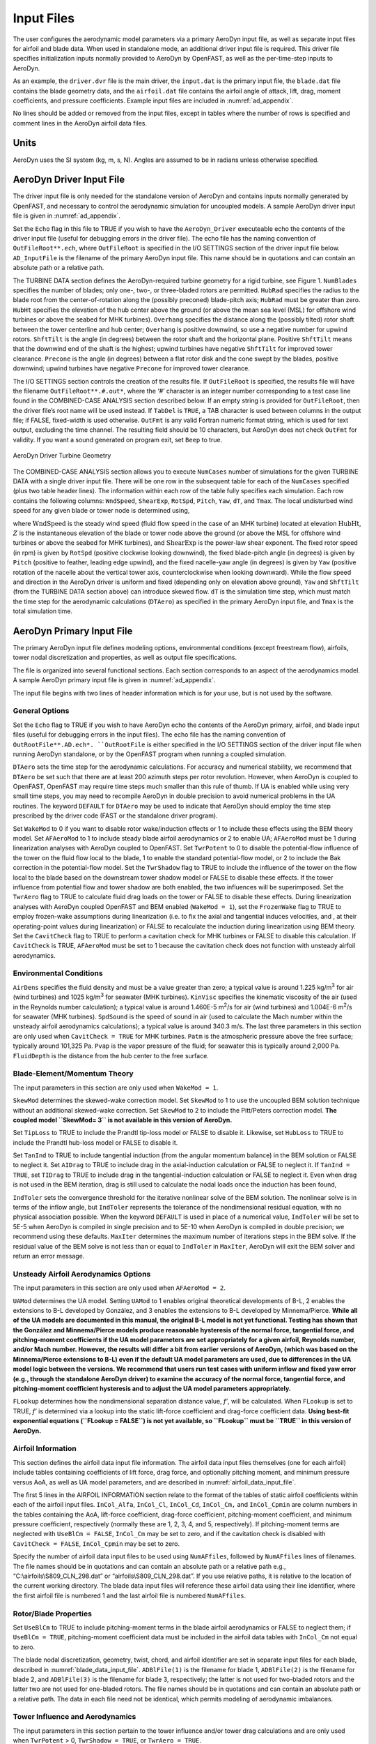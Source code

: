 .. _ad_input:

Input Files
===========

The user configures the aerodynamic model parameters via a primary
AeroDyn input file, as well as separate input files for airfoil and
blade data. When used in standalone mode, an additional driver input
file is required. This driver file specifies initialization inputs
normally provided to AeroDyn by OpenFAST, as well as the per-time-step
inputs to AeroDyn.

As an example,  the ``driver.dvr`` file is the main driver, the ``input.dat`` is the primary input file, the ``blade.dat`` file contains the blade
geometry data, and the ``airfoil.dat`` file contains the airfoil
angle of attack, lift, drag, moment coefficients, and pressure
coefficients.  Example input files are included in :numref:`ad_appendix`.

No lines should be added or removed from the input files, except in
tables where the number of rows is specified and comment lines in the
AeroDyn airfoil data files.

Units
-----

AeroDyn uses the SI system (kg, m, s, N). Angles are assumed to be in
radians unless otherwise specified.

AeroDyn Driver Input File
-------------------------

The driver input file is only needed for the standalone version of
AeroDyn and contains inputs normally generated by OpenFAST, and necessary to
control the aerodynamic simulation for uncoupled models. A sample
AeroDyn driver input file is given in 
:numref:`ad_appendix`.

Set the ``Echo`` flag in this file to TRUE if you wish to have the
``AeroDyn_Driver`` executeable echo the contents of the driver input file (useful
for debugging errors in the driver file). The echo file has the naming
convention of ``OutFileRoot**.ech``, where ``OutFileRoot`` is
specified in the I/O SETTINGS section of the driver input file below.
``AD_InputFile`` is the filename of the primary AeroDyn input file.
This name should be in quotations and can contain an absolute path or a
relative path.

The TURBINE DATA section defines the AeroDyn-required turbine geometry
for a rigid turbine, see Figure 1. ``NumBlades`` specifies the number
of blades; only one-, two-, or three-bladed rotors are permitted.
``HubRad`` specifies the radius to the blade root from the
center-of-rotation along the (possibly preconed) blade-pitch axis;
``HubRad`` must be greater than zero. ``HubHt`` specifies the
elevation of the hub center above the ground (or above the mean sea
level (MSL) for offshore wind turbines or above the seabed for MHK
turbines). ``Overhang`` specifies the distance along the (possibly
tilted) rotor shaft between the tower centerline and hub center;
``Overhang`` is positive downwind, so use a negative number for upwind
rotors. ``ShftTilt`` is the angle (in degrees) between the rotor shaft
and the horizontal plane. Positive ``ShftTilt`` means that the
downwind end of the shaft is the highest; upwind turbines have negative
``ShftTilt`` for improved tower clearance. ``Precone`` is the angle
(in degrees) between a flat rotor disk and the cone swept by the blades,
positive downwind; upwind turbines have negative ``Precone`` for
improved tower clearance.

The I/O SETTINGS section controls the creation of the results file. If
``OutFileRoot`` is specified, the results file will have the filename
``OutFileRoot**.#.out*``, where the ‘\ *#*\ ’ character is an integer
number corresponding to a test case line found in the COMBINED-CASE
ANALYSIS section described below. If an empty string is provided for
``OutFileRoot``, then the driver file’s root name will be used
instead. If ``TabDel`` is ``TRUE``, a TAB character is used between
columns in the output file; if FALSE, fixed-width is used otherwise.
``OutFmt`` is any valid Fortran numeric format string, which is used
for text output, excluding the time channel. The resulting field should
be 10 characters, but AeroDyn does not check ``OutFmt`` for validity.
If you want a sound generated on program exit, set ``Beep`` to true.

.. figure:: figs/ad_driver_geom.png
   :width: 60%
   :align: center

   AeroDyn Driver Turbine Geometry

The COMBINED-CASE ANALYSIS section allows you to execute ``NumCases``
number of simulations for the given TURBINE DATA with a single driver
input file. There will be one row in the subsequent table for each of
the ``NumCases`` specified (plus two table header lines). The
information within each row of the table fully specifies each
simulation. Each row contains the following columns: ``WndSpeed``,
``ShearExp``, ``RotSpd``, ``Pitch``, ``Yaw``, ``dT``, and
``Tmax``. The local undisturbed wind speed for any given blade or
tower node is determined using,

.. math::
   :label: windspeed

   U(Z) = \mathrm{WndSpeed} \times \left( \frac{Z}{\mathrm{HubHt}} \right)^\mathrm{ShearExp}

where :math:`\mathrm{WndSpeed}` is the steady wind speed (fluid flow speed in the
case of an MHK turbine) located at elevation :math:`\mathrm{HubHt}`, :math:`Z` is the
instantaneous elevation of the blade or tower node above the ground (or
above the MSL for offshore wind turbines or above the seabed for MHK
turbines), and :math:`\mathrm{ShearExp}` is the power-law shear exponent. The fixed
rotor speed (in rpm) is given by ``RotSpd`` (positive clockwise
looking downwind), the fixed blade-pitch angle (in degrees) is given by
``Pitch`` (positive to feather, leading edge upwind), and the fixed
nacelle-yaw angle (in degrees) is given by ``Yaw`` (positive rotation
of the nacelle about the vertical tower axis, counterclockwise when
looking downward). While the flow speed and direction in the AeroDyn
driver is uniform and fixed (depending only on elevation above ground),
``Yaw`` and ``ShftTilt`` (from the TURBINE DATA section above) can
introduce skewed flow. ``dT`` is the simulation time step, which must
match the time step for the aerodynamic calculations (``DTAero``) as
specified in the primary AeroDyn input file, and ``Tmax`` is the total
simulation time.

AeroDyn Primary Input File
--------------------------
 
The primary AeroDyn input file defines modeling options, environmental
conditions (except freestream flow), airfoils, tower nodal
discretization and properties, as well as output file specifications.

The file is organized into several functional sections. Each section
corresponds to an aspect of the aerodynamics model. A sample AeroDyn
primary input file is given in 
:numref:`ad_appendix`.

The input file begins with two lines of header information which is for
your use, but is not used by the software.

General Options
~~~~~~~~~~~~~~~

Set the ``Echo`` flag to TRUE if you wish to have AeroDyn echo the
contents of the AeroDyn primary, airfoil, and blade input files (useful
for debugging errors in the input files). The echo file has the naming
convention of ``OutRootFile**.AD.ech*. ``OutRootFile`` is either
specified in the I/O SETTINGS section of the driver input file when
running AeroDyn standalone, or by the OpenFAST program when running a
coupled simulation.

``DTAero`` sets the time step for the aerodynamic calculations. For
accuracy and numerical stability, we recommend that ``DTAero`` be set
such that there are at least 200 azimuth steps per rotor revolution.
However, when AeroDyn is coupled to OpenFAST, OpenFAST may require time steps
much smaller than this rule of thumb. If UA is enabled while using very
small time steps, you may need to recompile AeroDyn in double precision
to avoid numerical problems in the UA routines. The keyword ``DEFAULT``
for ``DTAero`` may be used to indicate that AeroDyn should employ the
time step prescribed by the driver code (FAST or the standalone driver
program).

Set ``WakeMod`` to 0 if you want to disable rotor wake/induction
effects or 1 to include these effects using the BEM theory model. Set
``AFAeroMod`` to 1 to include steady blade airfoil aerodynamics or 2
to enable UA; ``AFAeroMod`` must be 1 during linearization analyses
with AeroDyn coupled to OpenFAST. Set ``TwrPotent`` to 0 to disable the
potential-flow influence of the tower on the fluid flow local to the
blade, 1 to enable the standard potential-flow model, or 2 to include
the Bak correction in the potential-flow model. Set the ``TwrShadow``
flag to TRUE to include the influence of the tower on the flow local to
the blade based on the downstream tower shadow model or FALSE to disable
these effects. If the tower influence from potential flow and tower
shadow are both enabled, the two influences will be superimposed. Set
the ``TwrAero`` flag to TRUE to calculate fluid drag loads on the
tower or FALSE to disable these effects. During linearization analyses
with AeroDyn coupled OpenFAST and BEM enabled (``WakeMod = 1``), set the
``FrozenWake`` flag to TRUE to employ frozen-wake assumptions during
linearization (i.e. to fix the axial and tangential induces velocities,
and , at their operating-point values during linearization) or FALSE to
recalculate the induction during linearization using BEM theory. Set the
``CavitCheck`` flag to TRUE to perform a cavitation check for MHK
turbines or FALSE to disable this calculation. If ``CavitCheck`` is
TRUE, ``AFAeroMod`` must be set to 1 because the cavitation check does
not function with unsteady airfoil aerodynamics.

Environmental Conditions
~~~~~~~~~~~~~~~~~~~~~~~~

``AirDens`` specifies the fluid density and must be a value greater
than zero; a typical value is around 1.225 kg/m\ :sup:`3` for air (wind
turbines) and 1025 kg/m\ :sup:`3` for seawater (MHK turbines).
``KinVisc`` specifies the kinematic viscosity of the air (used in the
Reynolds number calculation); a typical value is around 1.460E-5
m\ :sup:`2`/s for air (wind turbines) and 1.004E-6 m\ :sup:`2`/s for
seawater (MHK turbines). ``SpdSound`` is the speed of sound in air
(used to calculate the Mach number within the unsteady airfoil
aerodynamics calculations); a typical value is around 340.3 m/s. The
last three parameters in this section are only used when
``CavitCheck = TRUE`` for MHK turbines. ``Patm`` is the atmospheric
pressure above the free surface; typically around 101,325 Pa. ``Pvap``
is the vapor pressure of the fluid; for seawater this is typically
around 2,000 Pa. ``FluidDepth`` is the distance from the hub center to
the free surface.

Blade-Element/Momentum Theory
~~~~~~~~~~~~~~~~~~~~~~~~~~~~~

The input parameters in this section are only used when ``WakeMod =
1``.

``SkewMod`` determines the skewed-wake correction model. Set
``SkewMod`` to 1 to use the uncoupled BEM solution technique without
an additional skewed-wake correction. Set ``SkewMod`` to 2 to include
the Pitt/Peters correction model. **The coupled model ``SkewMod=
3`` is not available in this version of AeroDyn.**

Set ``TipLoss`` to TRUE to include the Prandtl tip-loss model or FALSE
to disable it. Likewise, set ``HubLoss`` to TRUE to include the
Prandtl hub-loss model or FALSE to disable it.

Set ``TanInd`` to TRUE to include tangential induction (from the
angular momentum balance) in the BEM solution or FALSE to neglect it.
Set ``AIDrag`` to TRUE to include drag in the axial-induction
calculation or FALSE to neglect it. If ``TanInd = TRUE``, set
``TIDrag`` to TRUE to include drag in the tangential-induction
calculation or FALSE to neglect it. Even when drag is not used in the
BEM iteration, drag is still used to calculate the nodal loads once the
induction has been found,

``IndToler`` sets the convergence threshold for the iterative
nonlinear solve of the BEM solution. The nonlinear solve is in terms of
the inflow angle, but ``IndToler`` represents the tolerance of the
nondimensional residual equation, with no physical association possible.
When the keyword ``DEFAULT`` is used in place of a numerical value,
``IndToler`` will be set to 5E-5 when AeroDyn is compiled in single
precision and to 5E-10 when AeroDyn is compiled in double precision; we
recommend using these defaults. ``MaxIter`` determines the maximum
number of iterations steps in the BEM solve. If the residual value of
the BEM solve is not less than or equal to ``IndToler`` in
``MaxIter``, AeroDyn will exit the BEM solver and return an error
message.

Unsteady Airfoil Aerodynamics Options
~~~~~~~~~~~~~~~~~~~~~~~~~~~~~~~~~~~~~

The input parameters in this section are only used when ``AFAeroMod
= 2``.

``UAMod`` determines the UA model. Setting ``UAMod`` to 1 enables
original theoretical developments of B-L, 2 enables the extensions to
B-L developed by González, and 3 enables the extensions to B-L developed
by Minnema/Pierce. **While all of the UA models are documented in this
manual, the original B-L model is not yet functional. Testing has shown
that the González and Minnema/Pierce models produce reasonable
hysteresis of the normal force, tangential force, and pitching-moment
coefficients if the UA model parameters are set appropriately for a
given airfoil, Reynolds number, and/or Mach number. However, the
results will differ a bit from earlier versions of AeroDyn, (which was
based on the Minnema/Pierce extensions to B-L) even if the default UA
model parameters are used, due to differences in the UA model logic
between the versions. We recommend that users run test cases with
uniform inflow and fixed yaw error (e.g., through the standalone AeroDyn
driver) to examine the accuracy of the normal force, tangential force,
and pitching-moment coefficient hysteresis and to adjust the UA model
parameters appropriately.**

``FLookup`` determines how the nondimensional separation distance
value, *f’*, will be calculated. When ``FLookup`` is set to TRUE, *f’*
is determined via a lookup into the static lift-force coefficient and
drag-force coefficient data. **Using best-fit exponential equations
(``FLookup = FALSE``) is not yet available, so ``FLookup`` must be
``TRUE`` in this version of AeroDyn.**


.. _airfoil_information:

Airfoil Information
~~~~~~~~~~~~~~~~~~~

This section defines the airfoil data input file information. The
airfoil data input files themselves (one for each airfoil) include
tables containing coefficients of lift force, drag force, and optionally
pitching moment, and minimum pressure versus AoA, as well as UA model
parameters, and are described in :numref:`airfoil_data_input_file`.

The first 5 lines in the AIRFOIL INFORMATION section relate to the
format of the tables of static airfoil coefficients within each of the
airfoil input files. ``InCol_Alfa``, ``InCol_Cl``,
``InCol_Cd``, ``InCol_Cm,`` and ``InCol_Cpmin`` are column
numbers in the tables containing the AoA, lift-force coefficient,
drag-force coefficient, pitching-moment coefficient, and minimum
pressure coefficient, respectively (normally these are 1, 2, 3, 4, and
5, respectively). If pitching-moment terms are neglected with
``UseBlCm = FALSE``, ``InCol_Cm`` may be set to zero, and if the
cavitation check is disabled with ``CavitCheck = FALSE``,
``InCol_Cpmin`` may be set to zero.

Specify the number of airfoil data input files to be used using
``NumAFfiles``, followed by ``NumAFfiles`` lines of filenames. The
file names should be in quotations and can contain an absolute path or a
relative path e.g., “C:\\airfoils\\S809_CLN_298.dat” or
“airfoils\\S809_CLN_298.dat”. If you use relative paths, it is
relative to the location of the current working directory. The blade
data input files will reference these airfoil data using their line
identifier, where the first airfoil file is numbered 1 and the last
airfoil file is numbered ``NumAFfiles``.

Rotor/Blade Properties
~~~~~~~~~~~~~~~~~~~~~~

Set ``UseBlCm`` to TRUE to include pitching-moment terms in the blade
airfoil aerodynamics or FALSE to neglect them; if ``UseBlCm = TRUE``,
pitching-moment coefficient data must be included in the airfoil data
tables with ``InCol_Cm`` not equal to zero.

The blade nodal discretization, geometry, twist, chord, and airfoil
identifier are set in separate input files for each blade, described in
:numref:`blade_data_input_file`. ``ADBlFile(1)`` is the filename for blade 1,
``ADBlFile(2)`` is the filename for blade 2, and ``ADBlFile(3)`` is
the filename for blade 3, respectively; the latter is not used for
two-bladed rotors and the latter two are not used for one-bladed rotors.
The file names should be in quotations and can contain an absolute path
or a relative path. The data in each file need not be identical, which
permits modeling of aerodynamic imbalances.

Tower Influence and Aerodynamics
~~~~~~~~~~~~~~~~~~~~~~~~~~~~~~~~

The input parameters in this section pertain to the tower influence
and/or tower drag calculations and are only used when ``TwrPotent`` >
0, ``TwrShadow = TRUE``, or ``TwrAero = TRUE``.

``NumTwrNds`` is the user-specified number of tower analysis nodes and
determines the number of rows in the subsequent table (after two table
header lines). ``NumTwrNds`` must be greater than or equal to two; the
higher the number, the finer the resolution and longer the computational
time; we recommend that ``NumTwrNds`` be between 10 and 20 to balance
accuracy with computational expense. For each node, ``TwrElev``
specifies the local elevation of the tower node above ground (or above
MSL for offshore wind turbines or above the seabed for MHK turbines),
``TwrDiam`` specifies the local tower diameter, and ``TwrCd``
specifies the local tower drag-force coefficient. ``TwrElev`` must be
entered in monotonically increasing order—from the lowest (tower-base)
to the highest (tower-top) elevation. See Figure 2.

Outputs
~~~~~~~

Specifying ``SumPrint`` to TRUE causes AeroDyn to generate a summary
file with name ``OutFileRoot**.AD.sum*. ``OutFileRoot`` is either
specified in the I/O SETTINGS section of the driver input file when
running AeroDyn standalone, or by the OpenFAST program when running a
coupled simulation. See section 5.2 for summary file details.

AeroDyn can output aerodynamic and kinematic quantities at up to nine
nodes along the tower and up to nine nodes along each blade.
``NBlOuts`` specifies the number of blade nodes that output is
requested for (0 to 9) and ``BlOutNd`` on the next line is a list
``NBlOuts`` long of node numbers between 1 and ``NumBlNds``
(corresponding to a row number in the blade analysis node table in the
blade data input files), separated by any combination of commas,
semicolons, spaces, and/or tabs. All blades have the same output node
numbers. ``NTwOuts`` specifies the number of tower nodes that output
is requested for (0 to 9) and ``TwOutNd`` on the next line is a list
``NTwOuts`` long of node numbers between 1 and ``NumTwrNds``
(corresponding to a row number in the tower analysis node table above),
separated by any combination of commas, semicolons, spaces, and/or tabs.
The outputs specified in the ``OutList`` section determine which
quantities are actually output at these nodes.

.. _ad_tower_geom:

.. figure:: figs/ad_tower_geom.png
   :width: 60%
   :align: center

   AeroDyn Tower Geometry


The ``OutList`` section controls output quantities generated by
AeroDyn. Enter one or more lines containing quoted strings that in turn
contain one or more output parameter names. Separate output parameter
names by any combination of commas, semicolons, spaces, and/or tabs. If
you prefix a parameter name with a minus sign, “-”, underscore, “_”, or
the characters “m” or “M”, AeroDyn will multiply the value for that
channel by –1 before writing the data. The parameters are written in the
order they are listed in the input file. AeroDyn allows you to use
multiple lines so that you can break your list into meaningful groups
and so the lines can be shorter. You may enter comments after the
closing quote on any of the lines. Entering a line with the string “END”
at the beginning of the line or at the beginning of a quoted string
found at the beginning of the line will cause AeroDyn to quit scanning
for more lines of channel names. Blade and tower node-related quantities
are generated for the requested nodes identified through the
``BlOutNd`` and ``TwOutNd`` lists above. If AeroDyn encounters an
unknown/invalid channel name, it warns the users but will remove the
suspect channel from the output file. Please refer to Appendix E for a
complete list of possible output parameters.

.. _airfoil_data_input_file:

Airfoil Data Input File
~~~~~~~~~~~~~~~~~~~~~~~

The airfoil data input files themselves (one for each airfoil) include
tables containing coefficients of lift force, drag force, and pitching
moment versus AoA, as well as UA model parameters. In these files, any
line whose first non-blank character is an exclamation point (!) is
ignored (for inserting comment lines). The non-comment lines should
appear within the file in order, but comment lines may be intermixed as
desired for reading clarity. A sample airfoil data input file is given
:numref:`ad_appendix`.

``InterpOrd`` is the order the static airfoil data is interpolated
when AeroDyn uses table look-up to find the lift-, drag-, and optional
pitching-moment, and minimum pressure coefficients as a function of AoA.
When ``InterpOrd`` is 1, linear interpolation is used; when
``InterpOrd`` is 3, the data will be interpolated with cubic splines;
if the keyword ``DEFAULT`` is entered in place of a numerical value,
``InterpOrd`` is set to 3.

``NonDimArea`` is the nondimensional airfoil area (normalized by the
local ``BlChord`` squared), but is currently unused by AeroDyn.
``NumCoords`` is the number of points to define the exterior shape of
the airfoil, plus one point to define the aerodynamic center, and
determines the number of rows in the subsequent table; ``NumCoords``
must be exactly zero or greater than or equal to three. For each point,
the nondimensional *X* and *Y* coordinates are specified in the table,
``X_Coord`` and ``Y_Coord`` (normalized by the local
``BlChord``). The first point must always locate the aerodynamic
center (reference point for the airfoil lift and drag forces, likely not
on the surface of the airfoil); the remaining points should define the
exterior shape of the airfoil. The airfoil shape is currently unused by
AeroDyn, but when AeroDyn is coupled to OpenFAST, the airfoil shape will be
used by OpenFAST for blade surface visualization when enabled.

Specify the number of Reynolds number- or aerodynamic-control
setting-dependent tables of data for the given airfoil via the
``NumTabs`` setting. **Currently, AeroDyn can only use the first table
in any given airfoil file, so you should set ``NumTabs = 1`` and you
will need to make separate airfoil data input files and run separate
simulations if you need to analyze data for different Reynolds numbers
or aerodynamic-control settings.** The remaining parameters in the
airfoil data input files are entered separately for each table.

``Re`` and ``Ctrl`` are the Reynolds number (in millions) and
aerodynamic-control setting for the included table, **but are both
currently unused by AeroDyn**.

Set ``InclUAdata`` to TRUE if you are including the 32 UA model
parameters (required when ``AFAeroMod = 2`` in the AeroDyn primary
input file):

-  ``alpha0`` specifies the zero-lift AoA (in degrees);

-  ``alpha1`` specifies the AoA (in degrees) larger than ``alpha0``
   for which *f* equals 0.7; approximately the positive stall angle;

-  ``alpha2`` specifies the AoA (in degrees) less than ``alpha0``
   for which *f* equals 0.7; approximately the negative stall angle;

-  ``eta_e`` is the recovery factor and typically has a value in the
   range [0.85 to 0.95] for ``UAMod = 1``; if the keyword ``DEFAULT`` is
   entered in place of a numerical value, ``eta_e`` is set to 0.9 for
   ``UAMod = 1``, but ``eta_e`` is set to 1.0 for other ``UAMod``
   values and whenever ``FLookup = TRUE``;

-  ``C_nalpha`` is the slope of the 2D normal force coefficient curve
   in the linear region;

-  ``T_f0`` is the initial value of the time constant associated with
   *Df* in the expressions of *Df* and *f’*; if the keyword ``DEFAULT`` is
   entered in place of a numerical value, ``T_f0`` is set to 3.0;

-  ``T_V0`` is the initial value of the time constant associated with
   the vortex lift decay process, used in the expression of ``Cvn``; it
   depends on Reynolds number, Mach number, and airfoil; if the keyword
   ``DEFAULT`` is entered in place of a numerical value, ``T_V0`` is
   set to 6.0;

-  ``T_p`` is the boundary-layer leading edge pressure gradient time
   constant in the expression for *Dp* and should be tuned based on
   airfoil experimental data; if the keyword ``DEFAULT`` is entered in
   place of a numerical value, ``T_p`` is set to 1.7;

-  ``T_VL`` is the time constant associated with the vortex advection
   process, representing the nondimensional time in semi-chords needed
   for a vortex to travel from the leading to trailing edges, and used
   in the expression of *Cvn*; it depends on Reynolds number, Mach
   number (weakly), and airfoil; valued values are in the range [6 to
   13]; if the keyword ``DEFAULT`` is entered in place of a numerical
   value, ``T_VL`` is set to 11.0;

-  ``b1`` is a constant in the expression of :math:`\phi_\alpha^c` and
   :math:`\phi_q^c`; this value is
   relatively insensitive for thin airfoils, but may be different for
   turbine airfoils; if the keyword ``DEFAULT`` is entered in place of a
   numerical value, ``b1`` is set to 0.14, based on experimental
   results;

-  ``b2`` is a constant in the expression of :math:`\phi_\alpha^c` and 
   :math:`\phi_q^c`; this value is
   relatively insensitive for thin airfoils, but may be different for
   turbine airfoils; if the keyword ``DEFAULT`` is entered in place of a
   numerical value, ``b2`` is set to 0.53, based on experimental
   results;

-  ``b5`` is a constant in the expression of :math:`K^{'''}_q`, :math:`Cm_q^{nc}`, and :math:`K_{m_q}`; if the keyword
   ``DEFAULT`` is entered in place of a numerical value, ``b5`` is set
   to 5, based on experimental results;

-  ``A1`` is a constant in the expression :math:`\phi_\alpha^c` and :math:`\phi_q^c`; this value is relatively insensitive for thin airfoils, but may be different for
   turbine airfoils; if the keyword ``DEFAULT`` is entered in place of a
   numerical value, ``A1`` is set to 0.3, based on experimental
   results;

-  ``A2`` is a constant in the expression :math:`\phi_\alpha^c` and 
   :math:`\phi_q^c`; this value is
   relatively insensitive for thin airfoils, but may be different for
   turbine airfoils; if the keyword ``DEFAULT`` is entered in place of a
   numerical value, ``A2`` is set to 0.7, based on experimental
   results;

-  ``A5`` is a constant in the expression :math:`K^{'''}_q`, 
   :math:`Cm_q^{nc}`, and :math:`K_{m_q}`; if the keyword
   ``DEFAULT`` is entered in place of a numerical value, ``A5`` is set
   to 1, based on experimental results;

-  ``S1`` is the constant in the best fit curve of *f* for
   ``alpha0`` ≤ AoA ≤ ``alpha1`` for ``UAMod = 1`` (and is unused
   otherwise); by definition, it depends on the airfoil;

-  ``S2`` is the constant in the best fit curve of *f* for AoA >
   ``alpha1`` for ``UAMod = 1`` (and is unused otherwise); by
   definition, it depends on the airfoil;

-  ``S3`` is the constant in the best fit curve of *f* for
   ``alpha2`` ≤ AoA ≤ ``alpha0`` for ``UAMod = 1`` (and is unused
   otherwise); by definition, it depends on the airfoil;

-  ``S4`` is the constant in the best fit curve of *f* for AoA <
   ``alpha2`` for ``UAMod = 1`` (and is unused otherwise); by
   definition, it depends on the airfoil;

-  ``Cn1`` is the critical value of :math:`C^{\prime}_n` at leading-edge separation for
   positive AoA and should be extracted from airfoil data at a given
   Reynolds number and Mach number; ``Cn1`` can be calculated from
   the static value of *Cn* at either the break in the pitching moment
   or the loss of chord force at the onset of stall; ``Cn1`` is close
   to the condition of maximum lift of the airfoil at low Mach numbers;

-  ``Cn2`` is the critical value of :math:`C^{\prime}_n` at leading-edge separation for
   negative AoA and should be extracted from airfoil data at a given
   Reynolds number and Mach number; ``Cn2`` can be calculated from
   the static value of *Cn* at either the break in the pitching moment
   or the loss of chord force at the onset of stall; ``Cn2`` is close
   to the condition of maximum lift of the airfoil at low Mach numbers;

-  ``St_sh`` is the Strouhal’s shedding frequency; if the keyword
   ``DEFAULT`` is entered in place of a numerical value, ``St_sh`` is
   set to 0.19;

-  ``Cd0`` is the drag-force coefficient at zero-lift AoA;

-  ``Cm0`` is the pitching-moment coefficient about the quarter-chord
   location at zero-lift AoA, positive for nose up;

-  ``k0`` is a constant in the best fit curve of :math:`\hat{x}_{cp}` and equals for :math:`\hat{x}_{AC}-0.25`
   ``UAMod = 1`` (and is unused otherwise);

-  ``k1`` is a constant in the best fit curve of :math:`\hat{x}_{cp}` for ``UAMod = 1``
   (and is unused otherwise);

-  ``k2`` is a constant in the best fit curve of :math:`\hat{x}_{cp}` for ``UAMod = 1``
   (and is unused otherwise);

-  ``k3`` is a constant in the best fit curve of :math:`\hat{x}_{cp}` for ``UAMod = 1``
   (and is unused otherwise);

-  ``k1_hat`` is a constant in the expression of *Cc* due to
   leading-edge vortex effects for ``UAMod = 1`` (and is unused
   otherwise);

-  ``x_cp_bar`` is a constant in the expression of :math:`\hat{x}_{cp}^{\nu}` for ``UAMod =
   1`` (and is unused otherwise); if the keyword ``DEFAULT`` is entered in
   place of a numerical value, ``x_cp_bar`` is set to 0.2; and

-  ``UACutOut`` is the AoA (in degrees) in absolute value above which
   UA are disabled; if the keyword ``DEFAULT`` is entered in place of a
   numerical value, ``UACutOut`` is set to 45.

-  ``filtCutOff`` is the cut-off frequency (-3 dB corner frequency)
   (in Hz) of the low-pass filter applied to the AoA input to UA, as
   well as to the pitch rate and pitch acceleration derived from AoA
   within UA; if the keyword ``DEFAULT`` is entered in place of a
   numerical value, ``filtCutOff`` is set to 20.

``NumAlf`` is the number of distinct AoA entries and determines the
number of rows in the subsequent table of static airfoil coefficients;
``NumAlf`` must be greater than or equal to one (``NumAlf = 1``
implies constant coefficients, regardless of the AoA). AeroDyn will
interpolate the data provided via linear interpolation or via cubic
splines, depending on the setting of input ``InterpOrd`` above. For
each AoA, you must set the AoA (in degrees), ``alpha``, the lift-force
coefficient, ``Coefs``\ (:,1), the drag-force coefficient,
``Coefs(:,2)``, and optionally the pitching-moment coefficient,
``Coefs(:,3)``, and minimum pressure coefficient,
``Coefs(:,4)``, but the column order depends on the settings of
``InCol_Alfa``, ``InCol_Cl``, ``InCol_Cd``, ``InCol_Cm``,
and ``InCol_Cpmin`` in the AIRFOIL INFORMATION section of the AeroDyn
primary input file. AoA must be entered in monotonically increasing
order—from lowest to highest AoA—and the first row should be for AoA =
–180 and the last should be for AoA = +180 (unless ``NumAlf = 1``, in
which case AoA is unused). If pitching-moment terms are neglected with
``UseBlCm = FALSE`` in the ROTOR/BLADE PROPERTIES section of the
AeroDyn primary input file, the column containing pitching-moment
coefficients may be absent from the file. Likewise, if the cavitation
check is neglected with ``CavitCheck = FALSE`` in the GENERAL OPTIONS
section of the AeroDyn primary input file, the column containing the
minimum pressure coefficients may be absent from the file.

.. _blade_data_input_file:

Blade Data Input File
~~~~~~~~~~~~~~~~~~~~~


The blade data input file contains the nodal discretization, geometry,
twist, chord, and airfoil identifier for a blade. Separate files are
used for each blade, which permits modeling of aerodynamic imbalances. A
sample blade data input file is given in :numref:`ad_appendix`.

The input file begins with two lines of header information which is for
your use, but is not used by the software.

``NumBlNds`` is the user-specified number of blade analysis nodes and
determines the number of rows in the subsequent table (after two table
header lines). ``NumBlNds`` must be greater than or equal to two; the
higher the number, the finer the resolution and longer the computational
time; we recommend that ``NumBlNds`` be between 10 and 20 to balance
accuracy with computational expense. Even though ``NumBlNds`` is
defined in each blade file, all blades must have the same number of
nodes. For each node:

-  ``BlSpn`` specifies the local span of the blade node along the
   (possibly preconed) blade-pitch axis from the root; ``BlSpn`` must
   be entered in monotonically increasing order—from the most inboard to
   the most outboard—and the first node must be zero, and when AeroDyn
   is coupled to OpenFAST, the last node should be located at the blade tip;

-  ``BlCrvAC`` specifies the local out-of-plane offset (when the
   blade-pitch angle is zero) of the aerodynamic center (reference point
   for the airfoil lift and drag forces), normal to the blade-pitch
   axis, as a result of blade curvature; ``BlCrvAC`` is positive
   downwind; upwind turbines have negative ``BlCrvAC`` for improved
   tower clearance;

-  ``BlSwpAC`` specifies the local in-plane offset (when the
   blade-pitch angle is zero) of the aerodynamic center (reference point
   for the airfoil lift and drag forces), normal to the blade-pitch
   axis, as a result of blade sweep; positive ``BlSwpAC`` is opposite
   the direction of rotation;

-  ``BlCrvAng`` specifies the local angle (in degrees) from the
   blade-pitch axis of a vector normal to the plane of the airfoil, as a
   result of blade out-of-plane curvature (when the blade-pitch angle is
   zero); ``BlCrvAng`` is positive downwind; upwind turbines have
   negative ``BlCrvAng`` for improved tower clearance;

-  ``BlTwist`` specifies the local aerodynamic twist angle (in
   degrees) of the airfoil; it is the orientation of the local chord
   about the vector normal to the plane of the airfoil, positive to
   feather, leading edge upwind; the blade-pitch angle will be added to
   the local twist;

-  ``BlChord`` specifies the local chord length; and

-  ``BlAFID`` specifies which airfoil data the local blade node is
   associated with; valid values are numbers between 1 and
   ``NumAFfiles`` (corresponding to a row number in the airfoil file
   table in the AeroDyn primary input file); multiple blade nodes can
   use the same airfoil data.

See :numref:`ad_blade_geom`. Twist is shown in :numref:`ad_blade_local_cs` of :numref:`ad_appendix`.

.. _ad_blade_geom:

.. figure:: figs/ad_blade_geom.png
   :width: 90%
   :align: center

   AeroDyn Blade Geometry – Left: Side View; Right: Front View (Looking Downwind)

